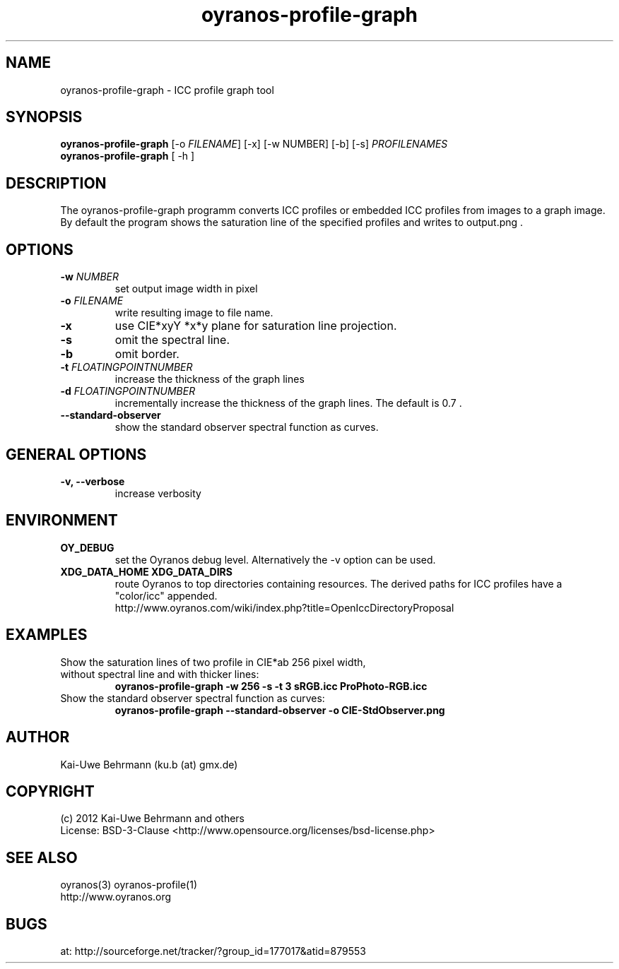 .TH oyranos-profile-graph 1 "June 14, 2012" "User Commands"
.SH NAME
oyranos-profile-graph \- ICC profile graph tool
.SH SYNOPSIS
\fBoyranos-profile-graph\fR [-o \fIFILENAME\fR] [-x] [-w NUMBER] [-b] [-s] \fIPROFILENAMES\fR
.fi
\fBoyranos-profile-graph\fR [ -h ]
.SH DESCRIPTION
The oyranos-profile-graph programm converts ICC profiles or embedded 
ICC profiles from images to a graph image. By default the program shows the 
saturation line of the specified profiles and writes to output.png .
.SH OPTIONS
.TP
\fB-w\fR \fINUMBER\fR
set output image width in pixel
.TP
\fB\-o\fR \fIFILENAME\fR
write resulting image to file name.
.TP
\fB\-x\fR
use CIE*xyY *x*y plane for saturation line projection.
.TP
\fB-s\fR
omit the spectral line.
.TP
.B \-b
omit border.
.TP
\fB-t\fR \fIFLOATINGPOINTNUMBER\fR
increase the thickness of the graph lines
.TP
\fB-d\fR \fIFLOATINGPOINTNUMBER\fR
incrementally increase the thickness of the graph lines. The default is 0.7 .
.TP
.B \-\-standard-observer
show the standard observer spectral function as curves.
.SH GENERAL OPTIONS
.TP
.B \-v, \-\-verbose
increase verbosity
.SH ENVIRONMENT
.TP
.B OY_DEBUG
set the Oyranos debug level. Alternatively the -v option can be used.
.TP
.B XDG_DATA_HOME XDG_DATA_DIRS
route Oyranos to top directories containing resources. The derived paths for
ICC profiles have a "color/icc" appended.
.nf
http://www.oyranos.com/wiki/index.php?title=OpenIccDirectoryProposal
.SH EXAMPLES
.TP
Show the saturation lines of two profile in CIE*ab 256 pixel width, without spectral line and with thicker lines:
.B oyranos-profile-graph -w 256 -s -t 3 sRGB.icc ProPhoto-RGB.icc
.PP
.TP
Show the standard observer spectral function as curves:
.B oyranos-profile-graph --standard-observer -o CIE-StdObserver.png
.PP
.SH AUTHOR
Kai-Uwe Behrmann (ku.b (at) gmx.de)
.SH COPYRIGHT
(c) 2012 Kai-Uwe Behrmann and others
.fi
License: BSD-3-Clause <http://www.opensource.org/licenses/bsd-license.php>
.SH "SEE ALSO"
oyranos(3) oyranos-profile(1)
.fi
http://www.oyranos.org
.SH "BUGS"
at: http://sourceforge.net/tracker/?group_id=177017&atid=879553
